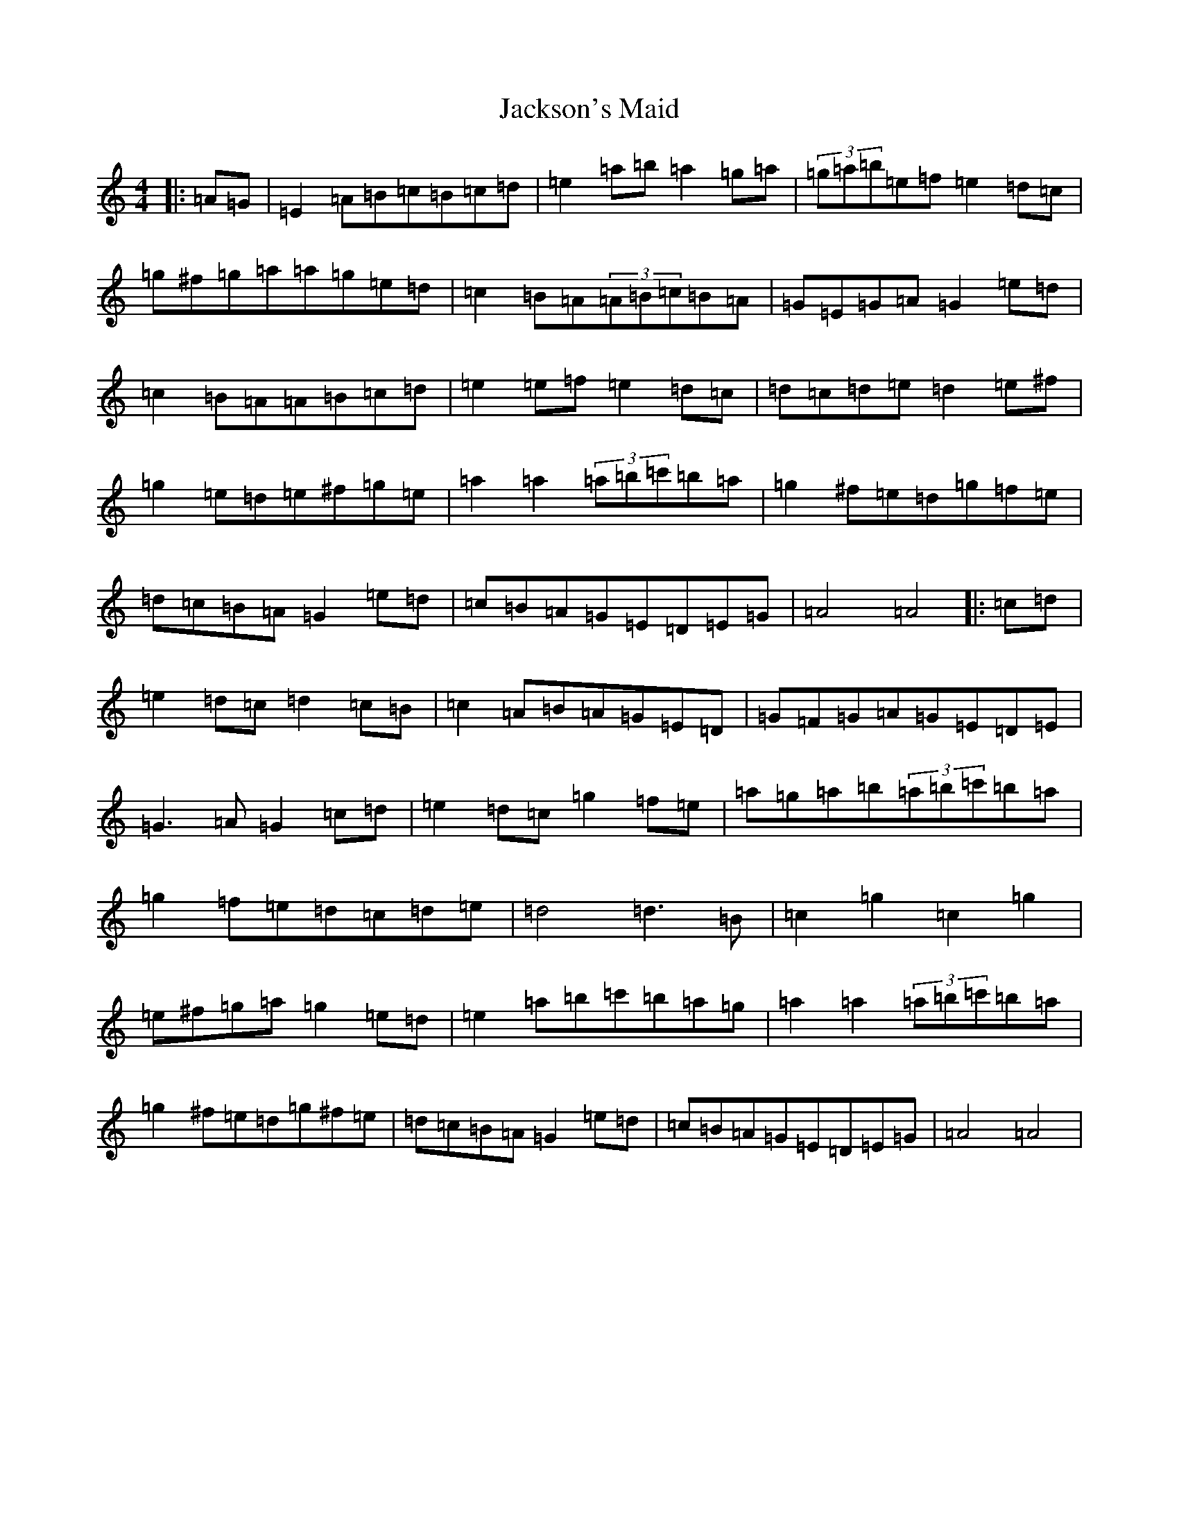 X: 4145
T: Jackson's Maid
S: https://thesession.org/tunes/13036#setting22413
Z: G Major
R: jig
M:4/4
L:1/8
K: C Major
|:=A=G|=E2=A=B=c=B=c=d|=e2=a=b=a2=g=a|(3=g=a=b=e=f=e2=d=c|=g^f=g=a=a=g=e=d|=c2=B=A(3=A=B=c=B=A|=G=E=G=A=G2=e=d|=c2=B=A=A=B=c=d|=e2=e=f=e2=d=c|=d=c=d=e=d2=e^f|=g2=e=d=e^f=g=e|=a2=a2(3=a=b=c'=b=a|=g2^f=e=d=g=f=e|=d=c=B=A=G2=e=d|=c=B=A=G=E=D=E=G|=A4=A4|:=c=d|=e2=d=c=d2=c=B|=c2=A=B=A=G=E=D|=G=F=G=A=G=E=D=E|=G3=A=G2=c=d|=e2=d=c=g2=f=e|=a=g=a=b(3=a=b=c'=b=a|=g2=f=e=d=c=d=e|=d4=d3=B|=c2=g2=c2=g2|=e^f=g=a=g2=e=d|=e2=a=b=c'=b=a=g|=a2=a2(3=a=b=c'=b=a|=g2^f=e=d=g^f=e|=d=c=B=A=G2=e=d|=c=B=A=G=E=D=E=G|=A4=A4|